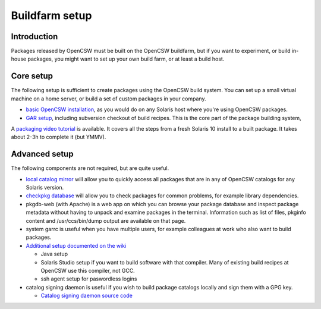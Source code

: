 ---------------
Buildfarm setup
---------------

.. highlight:: text

Introduction
------------

Packages released by OpenCSW must be built on the OpenCSW buildfarm, but if
you want to experiment, or build in-house packages, you might want to set up
your own build farm, or at least a build host.

Core setup
----------

The following setup is sufficient to create packages using the OpenCSW build
system. You can set up a small virtual machine on a home server, or build
a set of custom packages in your company.

* `basic OpenCSW installation`_, as you would do on any Solaris host where
  you're using OpenCSW packages.
* `GAR setup`_, including subversion checkout of build recipes. This is the
  core part of the package building system,

A `packaging video tutorial`_ is available. It covers all the steps from
a fresh Solaris 10 install to a built package. It takes about 2-3h to complete
it (but YMMV).

Advanced setup
--------------

The following components are not required, but are quite useful.

* `local catalog mirror`_ will allow you to quickly access all packages that
  are in any of OpenCSW catalogs for any Solaris version.
* `checkpkg database`_ will allow you to check packages for common problems,
  for example library dependencies.
* pkgdb-web (with Apache) is a web app on which you can browse your package
  database and inspect package metadata without having to unpack and examine
  packages in the terminal. Information such as list of files, pkginfo content
  and /usr/ccs/bin/dump output are available on that page.
* system garrc is useful when you have multiple users, for example colleagues
  at work who also want to build packages.
* `Additional setup documented on the wiki`_

  * Java setup
  * Solaris Studio setup if you want to build software with that compiler.
    Many of existing build recipes at OpenCSW use this compiler, not GCC.
  * ssh agent setup for paswordless logins

* catalog signing daemon is useful if you wish to build package catalogs
  locally and sign them with a GPG key.

  * `Catalog signing daemon source code`_

.. _GAR setup:
  http://sourceforge.net/apps/trac/gar/wiki/GarSetup

.. _checkpkg database:
  http://wiki.opencsw.org/checkpkg#toc2

.. _Additional setup documented on the wiki:
  http://wiki.opencsw.org/buildfarm

.. _local catalog mirror:
  ../for-administrators/mirror-setup.html

.. _basic OpenCSW installation:
  ../for-administrators/getting-started.html

.. _packaging video tutorial:
  http://youtu.be/JWKCbPJSaxw

.. _Catalog signing daemon source code:
  http://sourceforge.net/p/opencsw/code/HEAD/tree/catalog_signatures/
